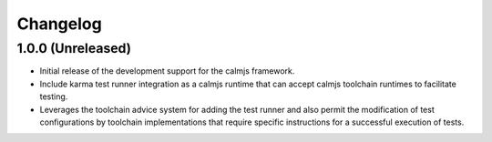 Changelog
=========

1.0.0 (Unreleased)
------------------

- Initial release of the development support for the calmjs framework.
- Include karma test runner integration as a calmjs runtime that can
  accept calmjs toolchain runtimes to facilitate testing.
- Leverages the toolchain advice system for adding the test runner and
  also permit the modification of test configurations by toolchain
  implementations that require  specific instructions for a successful
  execution of tests.
